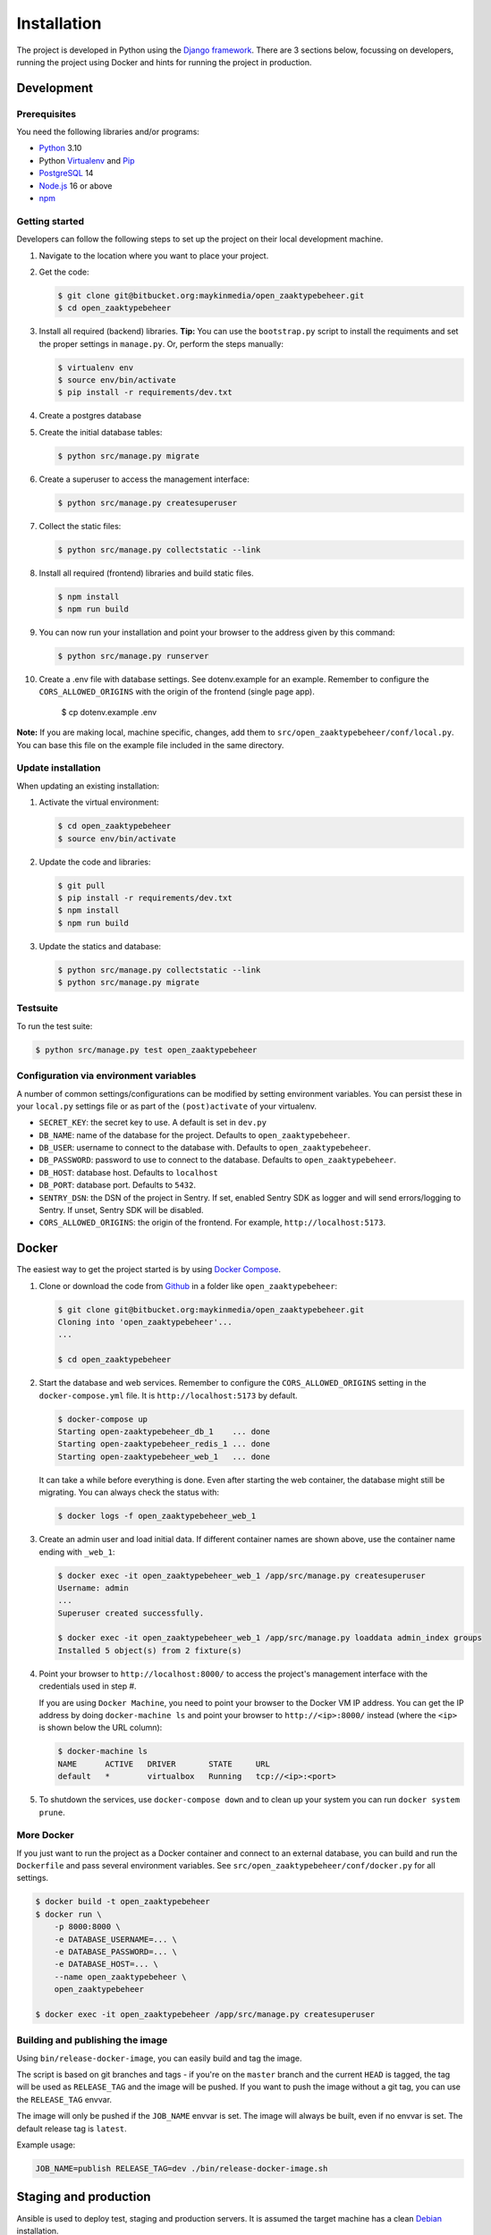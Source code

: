 ============
Installation
============

The project is developed in Python using the `Django framework`_. There are 3
sections below, focussing on developers, running the project using Docker and
hints for running the project in production.

.. _Django framework: https://www.djangoproject.com/


Development
===========


Prerequisites
-------------

You need the following libraries and/or programs:

* `Python`_ 3.10
* Python `Virtualenv`_ and `Pip`_
* `PostgreSQL`_ 14
* `Node.js`_ 16 or above
* `npm`_

.. _Python: https://www.python.org/
.. _Virtualenv: https://virtualenv.pypa.io/en/stable/
.. _Pip: https://packaging.python.org/tutorials/installing-packages/#ensure-pip-setuptools-and-wheel-are-up-to-date
.. _PostgreSQL: https://www.postgresql.org
.. _Node.js: http://nodejs.org/
.. _npm: https://www.npmjs.com/


Getting started
---------------

Developers can follow the following steps to set up the project on their local
development machine.

#. Navigate to the location where you want to place your project.

#. Get the code:

   .. code-block:: bash

       $ git clone git@bitbucket.org:maykinmedia/open_zaaktypebeheer.git
       $ cd open_zaaktypebeheer

#. Install all required (backend) libraries.
   **Tip:** You can use the ``bootstrap.py`` script to install the requiments
   and set the proper settings in ``manage.py``. Or, perform the steps
   manually:

   .. code-block:: bash

       $ virtualenv env
       $ source env/bin/activate
       $ pip install -r requirements/dev.txt

#. Create a postgres database

#. Create the initial database tables:

   .. code-block:: bash

       $ python src/manage.py migrate

#. Create a superuser to access the management interface:

   .. code-block:: bash

       $ python src/manage.py createsuperuser

#. Collect the static files:

   .. code-block:: bash

       $ python src/manage.py collectstatic --link

#. Install all required (frontend) libraries and build static files.

   .. code-block:: bash

       $ npm install
       $ npm run build

#. You can now run your installation and point your browser to the address
   given by this command:

   .. code-block:: bash

       $ python src/manage.py runserver

#. Create a .env file with database settings. See dotenv.example for an example.
   Remember to configure the ``CORS_ALLOWED_ORIGINS`` with the origin of the frontend (single page app).

        $ cp dotenv.example .env


**Note:** If you are making local, machine specific, changes, add them to
``src/open_zaaktypebeheer/conf/local.py``. You can base this file on the
example file included in the same directory.


Update installation
-------------------

When updating an existing installation:

#. Activate the virtual environment:

   .. code-block:: bash

       $ cd open_zaaktypebeheer
       $ source env/bin/activate

#. Update the code and libraries:

   .. code-block:: bash

       $ git pull
       $ pip install -r requirements/dev.txt
       $ npm install
       $ npm run build

#. Update the statics and database:

   .. code-block:: bash

       $ python src/manage.py collectstatic --link
       $ python src/manage.py migrate


Testsuite
---------

To run the test suite:

.. code-block:: bash

    $ python src/manage.py test open_zaaktypebeheer

Configuration via environment variables
---------------------------------------

A number of common settings/configurations can be modified by setting
environment variables. You can persist these in your ``local.py`` settings
file or as part of the ``(post)activate`` of your virtualenv.

* ``SECRET_KEY``: the secret key to use. A default is set in ``dev.py``

* ``DB_NAME``: name of the database for the project. Defaults to ``open_zaaktypebeheer``.
* ``DB_USER``: username to connect to the database with. Defaults to ``open_zaaktypebeheer``.
* ``DB_PASSWORD``: password to use to connect to the database. Defaults to ``open_zaaktypebeheer``.
* ``DB_HOST``: database host. Defaults to ``localhost``
* ``DB_PORT``: database port. Defaults to ``5432``.

* ``SENTRY_DSN``: the DSN of the project in Sentry. If set, enabled Sentry SDK as
  logger and will send errors/logging to Sentry. If unset, Sentry SDK will be
  disabled.
* ``CORS_ALLOWED_ORIGINS``: the origin of the frontend. For example, ``http://localhost:5173``.

Docker
======

The easiest way to get the project started is by using `Docker Compose`_.

#. Clone or download the code from `Github`_ in a folder like
   ``open_zaaktypebeheer``:

   .. code-block:: bash

       $ git clone git@bitbucket.org:maykinmedia/open_zaaktypebeheer.git
       Cloning into 'open_zaaktypebeheer'...
       ...

       $ cd open_zaaktypebeheer

#. Start the database and web services.
   Remember to configure the ``CORS_ALLOWED_ORIGINS`` setting in the ``docker-compose.yml`` file. It is ``http://localhost:5173`` by default.

   .. code-block:: bash

       $ docker-compose up
       Starting open-zaaktypebeheer_db_1    ... done
       Starting open-zaaktypebeheer_redis_1 ... done
       Starting open-zaaktypebeheer_web_1   ... done

   It can take a while before everything is done. Even after starting the web
   container, the database might still be migrating. You can always check the
   status with:

   .. code-block:: bash

       $ docker logs -f open_zaaktypebeheer_web_1

#. Create an admin user and load initial data. If different container names
   are shown above, use the container name ending with ``_web_1``:

   .. code-block:: bash

       $ docker exec -it open_zaaktypebeheer_web_1 /app/src/manage.py createsuperuser
       Username: admin
       ...
       Superuser created successfully.

       $ docker exec -it open_zaaktypebeheer_web_1 /app/src/manage.py loaddata admin_index groups
       Installed 5 object(s) from 2 fixture(s)

#. Point your browser to ``http://localhost:8000/`` to access the project's
   management interface with the credentials used in step #.

   If you are using ``Docker Machine``, you need to point your browser to the
   Docker VM IP address. You can get the IP address by doing
   ``docker-machine ls`` and point your browser to
   ``http://<ip>:8000/`` instead (where the ``<ip>`` is shown below the URL
   column):

   .. code-block:: bash

       $ docker-machine ls
       NAME      ACTIVE   DRIVER       STATE     URL
       default   *        virtualbox   Running   tcp://<ip>:<port>

#. To shutdown the services, use ``docker-compose down`` and to clean up your
   system you can run ``docker system prune``.

.. _Docker Compose: https://docs.docker.com/compose/install/
.. _Github: https://github.com/maykinmedia/open_zaaktypebeheer/


More Docker
-----------

If you just want to run the project as a Docker container and connect to an
external database, you can build and run the ``Dockerfile`` and pass several
environment variables. See ``src/open_zaaktypebeheer/conf/docker.py`` for
all settings.

.. code-block:: bash

    $ docker build -t open_zaaktypebeheer
    $ docker run \
        -p 8000:8000 \
        -e DATABASE_USERNAME=... \
        -e DATABASE_PASSWORD=... \
        -e DATABASE_HOST=... \
        --name open_zaaktypebeheer \
        open_zaaktypebeheer

    $ docker exec -it open_zaaktypebeheer /app/src/manage.py createsuperuser

Building and publishing the image
---------------------------------

Using ``bin/release-docker-image``, you can easily build and tag the image.

The script is based on git branches and tags - if you're on the ``master``
branch and the current ``HEAD`` is tagged, the tag will be used as
``RELEASE_TAG`` and the image will be pushed. If you want to push the image
without a git tag, you can use the ``RELEASE_TAG`` envvar.

The image will only be pushed if the ``JOB_NAME`` envvar is set. The image
will always be built, even if no envvar is set. The default release tag is
``latest``.

Example usage:

.. code-block:: bash

    JOB_NAME=publish RELEASE_TAG=dev ./bin/release-docker-image.sh


Staging and production
======================

Ansible is used to deploy test, staging and production servers. It is assumed
the target machine has a clean `Debian`_ installation.

#. Make sure you have `Ansible`_ installed (globally or in the virtual
   environment):

   .. code-block:: bash

       $ pip install ansible

#. Navigate to the project directory, and install the Maykin deployment
   submodule if you haven't already:

   .. code-block:: bash

       $ git submodule update --init

#. Run the Ansible playbook to provision a clean Debian machine:

   .. code-block:: bash

       $ cd deployment
       $ ansible-playbook <test/staging/production>.yml

For more information, see the ``README`` file in the deployment directory.

.. _Debian: https://www.debian.org/
.. _Ansible: https://pypi.org/project/ansible/


Settings
========

All settings for the project can be found in
``src/open_zaaktypebeheer/conf``.
The file ``local.py`` overwrites settings from the base configuration.


Commands
========

Commands can be executed using:

.. code-block:: bash

    $ python src/manage.py <command>

There are no specific commands for the project. See
`Django framework commands`_ for all default commands, or type
``python src/manage.py --help``.

.. _Django framework commands: https://docs.djangoproject.com/en/dev/ref/django-admin/#available-commands

